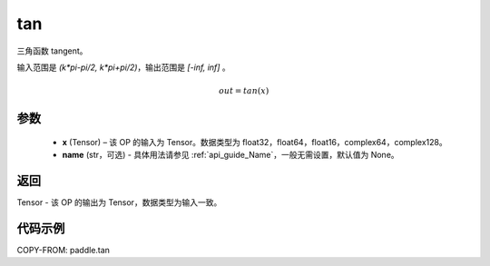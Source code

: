 .. _cn_api_fluid_layers_tan:

tan
-------------------------------

.. py:function:: paddle.tan(x, name=None)
三角函数 tangent。

输入范围是 `(k*pi-pi/2, k*pi+pi/2)`，输出范围是 `[-inf, inf]` 。

.. math::
    out = tan(x)

参数
:::::::::

  - **x** (Tensor) – 该 OP 的输入为 Tensor。数据类型为 float32，float64，float16，complex64，complex128。
  - **name** (str，可选) - 具体用法请参见 :ref:`api_guide_Name`，一般无需设置，默认值为 None。


返回
:::::::::

Tensor - 该 OP 的输出为 Tensor，数据类型为输入一致。


代码示例
:::::::::

COPY-FROM: paddle.tan
